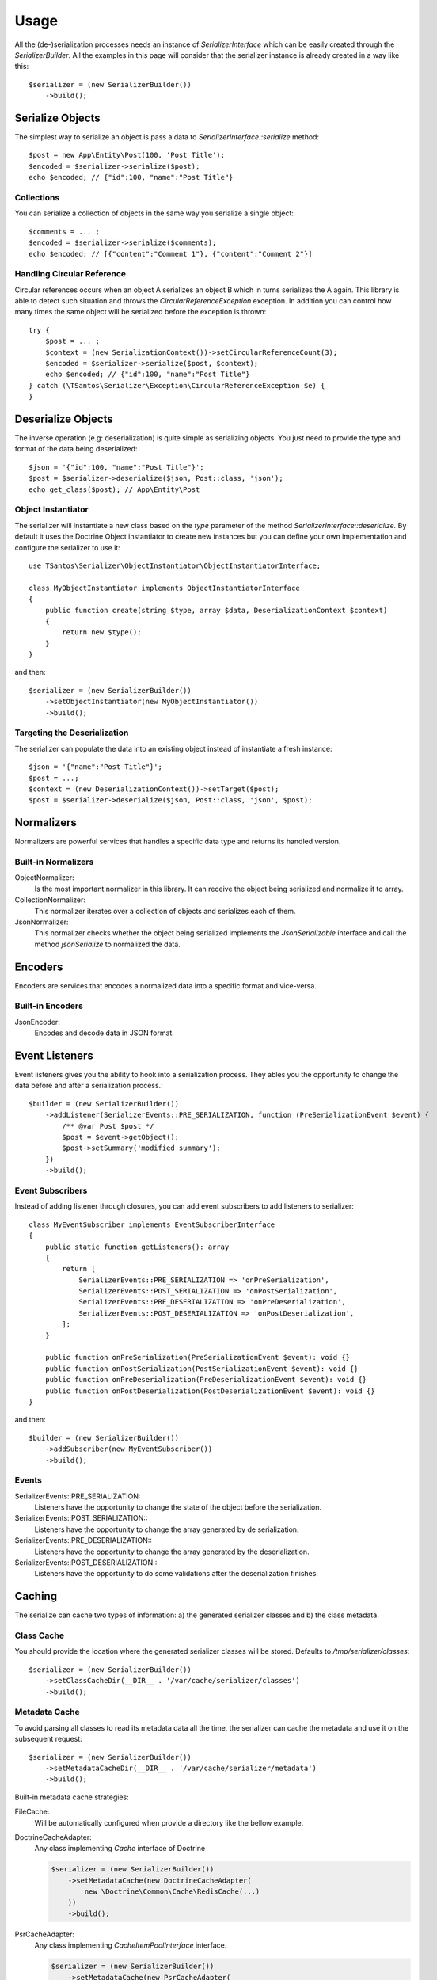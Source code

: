 Usage
=====

All the (de-)serialization processes needs an instance of `SerializerInterface` which can be easily created through the
`SerializerBuilder`. All the examples in this page will consider that the serializer instance is already created in a
way like this::

    $serializer = (new SerializerBuilder())
        ->build();

Serialize Objects
-----------------

The simplest way to serialize an object is pass a data to `SerializerInterface::serialize` method::

    $post = new App\Entity\Post(100, 'Post Title');
    $encoded = $serializer->serialize($post);
    echo $encoded; // {"id":100, "name":"Post Title"}

Collections
~~~~~~~~~~~

You can serialize a collection of objects in the same way you serialize a single object::

    $comments = ... ;
    $encoded = $serializer->serialize($comments);
    echo $encoded; // [{"content":"Comment 1"}, {"content":"Comment 2"}]

Handling Circular Reference
~~~~~~~~~~~~~~~~~~~~~~~~~~~

Circular references occurs when an object A serializes an object B which in turns serializes the A again. This library
is able to detect such situation and throws the `CircularReferenceException` exception. In addition you can control
how many times the same object will be serialized before the exception is thrown::

    try {
        $post = ... ;
        $context = (new SerializationContext())->setCircularReferenceCount(3);
        $encoded = $serializer->serialize($post, $context);
        echo $encoded; // {"id":100, "name":"Post Title"}
    } catch (\TSantos\Serializer\Exception\CircularReferenceException $e) {
    }

Deserialize Objects
-------------------

The inverse operation (e.g: deserialization) is quite simple as serializing objects. You just need to provide the type
and format of the data being deserialized::

    $json = '{"id":100, "name":"Post Title"}';
    $post = $serializer->deserialize($json, Post::class, 'json');
    echo get_class($post); // App\Entity\Post

Object Instantiator
~~~~~~~~~~~~~~~~~~~

The serializer will instantiate a new class based on the `type` parameter of the method `SerializerInterface::deserialize.`
By default it uses the Doctrine Object instantiator to create new instances but you can define your own implementation
and configure the serializer to use it::

    use TSantos\Serializer\ObjectInstantiator\ObjectInstantiatorInterface;

    class MyObjectInstantiator implements ObjectInstantiatorInterface
    {
        public function create(string $type, array $data, DeserializationContext $context)
        {
            return new $type();
        }
    }

and then::

    $serializer = (new SerializerBuilder())
        ->setObjectInstantiator(new MyObjectInstantiator())
        ->build();

Targeting the Deserialization
~~~~~~~~~~~~~~~~~~~~~~~~~~~~~

The serializer can populate the data into an existing object instead of instantiate a fresh instance::

    $json = '{"name":"Post Title"}';
    $post = ...;
    $context = (new DeserializationContext())->setTarget($post);
    $post = $serializer->deserialize($json, Post::class, 'json', $post);

Normalizers
-----------

Normalizers are powerful services that handles a specific data type and returns its handled version.

Built-in Normalizers
~~~~~~~~~~~~~~~~~~~~

ObjectNormalizer:
    Is the most important normalizer in this library. It can receive the object being serialized and normalize it to
    array.

CollectionNormalizer:
    This normalizer iterates over a collection of objects and serializes each of them.

JsonNormalizer:
    This normalizer checks whether the object being serialized implements the `JsonSerializable` interface and call
    the method `jsonSerialize` to normalized the data.

Encoders
--------

Encoders are services that encodes a normalized data into a specific format and vice-versa.

Built-in Encoders
~~~~~~~~~~~~~~~~~

JsonEncoder:
    Encodes and decode data in JSON format.

Event Listeners
---------------

Event listeners gives you the ability to hook into a serialization process. They ables you the opportunity to change
the data before and after a serialization process.::

    $builder = (new SerializerBuilder())
        ->addListener(SerializerEvents::PRE_SERIALIZATION, function (PreSerializationEvent $event) {
            /** @var Post $post */
            $post = $event->getObject();
            $post->setSummary('modified summary');
        })
        ->build();

Event Subscribers
~~~~~~~~~~~~~~~~~

Instead of adding listener through closures, you can add event subscribers to add listeners to serializer::

    class MyEventSubscriber implements EventSubscriberInterface
    {
        public static function getListeners(): array
        {
            return [
                SerializerEvents::PRE_SERIALIZATION => 'onPreSerialization',
                SerializerEvents::POST_SERIALIZATION => 'onPostSerialization',
                SerializerEvents::PRE_DESERIALIZATION => 'onPreDeserialization',
                SerializerEvents::POST_DESERIALIZATION => 'onPostDeserialization',
            ];
        }

        public function onPreSerialization(PreSerializationEvent $event): void {}
        public function onPostSerialization(PostSerializationEvent $event): void {}
        public function onPreDeserialization(PreDeserializationEvent $event): void {}
        public function onPostDeserialization(PostDeserializationEvent $event): void {}
    }

and then::

    $builder = (new SerializerBuilder())
        ->addSubscriber(new MyEventSubscriber())
        ->build();

Events
~~~~~~

SerializerEvents::PRE_SERIALIZATION:
    Listeners have the opportunity to change the state of the object before the serialization.

SerializerEvents::POST_SERIALIZATION::
    Listeners have the opportunity to change the array generated by de serialization.

SerializerEvents::PRE_DESERIALIZATION::
    Listeners have the opportunity to change the array generated by the deserialization.

SerializerEvents::POST_DESERIALIZATION::
    Listeners have the opportunity to do some validations after the deserialization finishes.

Caching
-------

The serialize can cache two types of information: a) the generated serializer classes and b) the class metadata.

Class Cache
~~~~~~~~~~~

You should provide the location where the generated serializer classes will be stored. Defaults to
`/tmp/serializer/classes`::

    $serializer = (new SerializerBuilder())
        ->setClassCacheDir(__DIR__ . '/var/cache/serializer/classes')
        ->build();

Metadata Cache
~~~~~~~~~~~~~~

To avoid parsing all classes to read its metadata data all the time, the serializer can cache the metadata and use it on
the subsequent request::

    $serializer = (new SerializerBuilder())
        ->setMetadataCacheDir(__DIR__ . '/var/cache/serializer/metadata')
        ->build();

Built-in metadata cache strategies:

FileCache:
    Will be automatically configured when provide a directory like the bellow example.

DoctrineCacheAdapter:
    Any class implementing `Cache` interface of Doctrine

    .. code-block:: php-annotations

        $serializer = (new SerializerBuilder())
            ->setMetadataCache(new DoctrineCacheAdapter(
                new \Doctrine\Common\Cache\RedisCache(...)
            ))
            ->build();

PsrCacheAdapter:
    Any class implementing `CacheItemPoolInterface` interface.

    .. code-block:: php-annotations

        $serializer = (new SerializerBuilder())
            ->setMetadataCache(new PsrCacheAdapter(
                $psrCache
            ))
            ->build();

Class Generation
----------------

This library generates PHP classes that will convert the objects to array and vice-versa. Those classes are automatically
generated based on you class mapping and stored in somewhere defined in your project. Therefore, to avoid unnecessary
I/O to generate those classes, you can configure the strategy when generating them.

FileNotExists:
    This strategy will generate the classes only if they don't exist in filesystem. Good for development environments

    .. code-block:: php-annotations

        $serializer = (new SerializerBuilder())
            ->setSerializerClassGenerateStrategy(SerializerClassLoader::AUTOGENERATE_FILE_NOT_EXISTS)
            ->build();

Always:
    The classes will be generated regardless the existence of the classes. Good for debugging

    .. code-block:: php-annotations

        $serializer = (new SerializerBuilder())
            ->setSerializerClassGenerateStrategy(SerializerClassLoader::AUTOGENERATE_ALWAYS)
            ->build();

Never:
    The serializer will never check the classes' existence and never generate them. This strategy can improve the
    performance in production environment

    .. code-block:: php-annotations

        $serializer = (new SerializerBuilder())
            ->setSerializerClassGenerateStrategy(SerializerClassLoader::AUTOGENERATE_NEVER)
            ->build();
